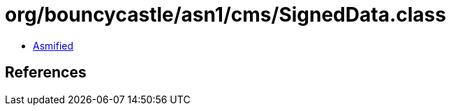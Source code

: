 = org/bouncycastle/asn1/cms/SignedData.class

 - link:SignedData-asmified.java[Asmified]

== References

